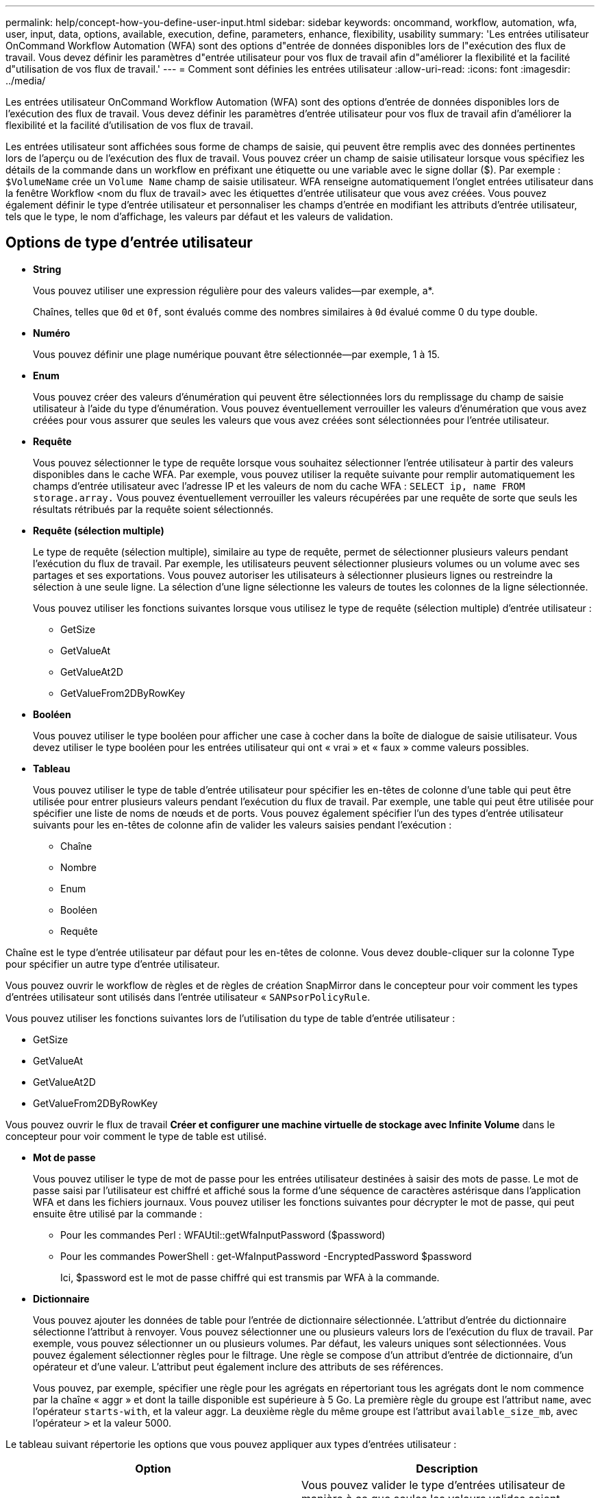 ---
permalink: help/concept-how-you-define-user-input.html 
sidebar: sidebar 
keywords: oncommand, workflow, automation, wfa, user, input, data, options, available, execution, define, parameters, enhance, flexibility, usability 
summary: 'Les entrées utilisateur OnCommand Workflow Automation (WFA) sont des options d"entrée de données disponibles lors de l"exécution des flux de travail. Vous devez définir les paramètres d"entrée utilisateur pour vos flux de travail afin d"améliorer la flexibilité et la facilité d"utilisation de vos flux de travail.' 
---
= Comment sont définies les entrées utilisateur
:allow-uri-read: 
:icons: font
:imagesdir: ../media/


[role="lead"]
Les entrées utilisateur OnCommand Workflow Automation (WFA) sont des options d'entrée de données disponibles lors de l'exécution des flux de travail. Vous devez définir les paramètres d'entrée utilisateur pour vos flux de travail afin d'améliorer la flexibilité et la facilité d'utilisation de vos flux de travail.

Les entrées utilisateur sont affichées sous forme de champs de saisie, qui peuvent être remplis avec des données pertinentes lors de l'aperçu ou de l'exécution des flux de travail. Vous pouvez créer un champ de saisie utilisateur lorsque vous spécifiez les détails de la commande dans un workflow en préfixant une étiquette ou une variable avec le signe dollar ($). Par exemple : `$VolumeName` crée un `Volume Name` champ de saisie utilisateur. WFA renseigne automatiquement l'onglet entrées utilisateur dans la fenêtre Workflow <nom du flux de travail> avec les étiquettes d'entrée utilisateur que vous avez créées. Vous pouvez également définir le type d'entrée utilisateur et personnaliser les champs d'entrée en modifiant les attributs d'entrée utilisateur, tels que le type, le nom d'affichage, les valeurs par défaut et les valeurs de validation.



== Options de type d'entrée utilisateur

* *String*
+
Vous pouvez utiliser une expression régulière pour des valeurs valides--par exemple, a*.

+
Chaînes, telles que `0d` et `0f`, sont évalués comme des nombres similaires à `0d` évalué comme 0 du type double.

* *Numéro*
+
Vous pouvez définir une plage numérique pouvant être sélectionnée--par exemple, 1 à 15.

* *Enum*
+
Vous pouvez créer des valeurs d'énumération qui peuvent être sélectionnées lors du remplissage du champ de saisie utilisateur à l'aide du type d'énumération. Vous pouvez éventuellement verrouiller les valeurs d'énumération que vous avez créées pour vous assurer que seules les valeurs que vous avez créées sont sélectionnées pour l'entrée utilisateur.

* *Requête*
+
Vous pouvez sélectionner le type de requête lorsque vous souhaitez sélectionner l'entrée utilisateur à partir des valeurs disponibles dans le cache WFA. Par exemple, vous pouvez utiliser la requête suivante pour remplir automatiquement les champs d'entrée utilisateur avec l'adresse IP et les valeurs de nom du cache WFA : `SELECT ip, name FROM storage.array.` Vous pouvez éventuellement verrouiller les valeurs récupérées par une requête de sorte que seuls les résultats rétribués par la requête soient sélectionnés.

* *Requête (sélection multiple)*
+
Le type de requête (sélection multiple), similaire au type de requête, permet de sélectionner plusieurs valeurs pendant l'exécution du flux de travail. Par exemple, les utilisateurs peuvent sélectionner plusieurs volumes ou un volume avec ses partages et ses exportations. Vous pouvez autoriser les utilisateurs à sélectionner plusieurs lignes ou restreindre la sélection à une seule ligne. La sélection d'une ligne sélectionne les valeurs de toutes les colonnes de la ligne sélectionnée.

+
Vous pouvez utiliser les fonctions suivantes lorsque vous utilisez le type de requête (sélection multiple) d'entrée utilisateur :

+
** GetSize
** GetValueAt
** GetValueAt2D
** GetValueFrom2DByRowKey


* *Booléen*
+
Vous pouvez utiliser le type booléen pour afficher une case à cocher dans la boîte de dialogue de saisie utilisateur. Vous devez utiliser le type booléen pour les entrées utilisateur qui ont « vrai » et « faux » comme valeurs possibles.

* *Tableau*
+
Vous pouvez utiliser le type de table d'entrée utilisateur pour spécifier les en-têtes de colonne d'une table qui peut être utilisée pour entrer plusieurs valeurs pendant l'exécution du flux de travail. Par exemple, une table qui peut être utilisée pour spécifier une liste de noms de nœuds et de ports. Vous pouvez également spécifier l'un des types d'entrée utilisateur suivants pour les en-têtes de colonne afin de valider les valeurs saisies pendant l'exécution :

+
** Chaîne
** Nombre
** Enum
** Booléen
** Requête




Chaîne est le type d'entrée utilisateur par défaut pour les en-têtes de colonne. Vous devez double-cliquer sur la colonne Type pour spécifier un autre type d'entrée utilisateur.

Vous pouvez ouvrir le workflow de règles et de règles de création SnapMirror dans le concepteur pour voir comment les types d'entrées utilisateur sont utilisés dans l'entrée utilisateur « `SANPsorPolicyRule`.

Vous pouvez utiliser les fonctions suivantes lors de l'utilisation du type de table d'entrée utilisateur :

* GetSize
* GetValueAt
* GetValueAt2D
* GetValueFrom2DByRowKey


Vous pouvez ouvrir le flux de travail *Créer et configurer une machine virtuelle de stockage avec Infinite Volume* dans le concepteur pour voir comment le type de table est utilisé.

* *Mot de passe*
+
Vous pouvez utiliser le type de mot de passe pour les entrées utilisateur destinées à saisir des mots de passe. Le mot de passe saisi par l'utilisateur est chiffré et affiché sous la forme d'une séquence de caractères astérisque dans l'application WFA et dans les fichiers journaux. Vous pouvez utiliser les fonctions suivantes pour décrypter le mot de passe, qui peut ensuite être utilisé par la commande :

+
** Pour les commandes Perl : WFAUtil::getWfaInputPassword ($password)
** Pour les commandes PowerShell : get-WfaInputPassword -EncryptedPassword $password
+
Ici, $password est le mot de passe chiffré qui est transmis par WFA à la commande.



* *Dictionnaire*
+
Vous pouvez ajouter les données de table pour l'entrée de dictionnaire sélectionnée. L'attribut d'entrée du dictionnaire sélectionne l'attribut à renvoyer. Vous pouvez sélectionner une ou plusieurs valeurs lors de l'exécution du flux de travail. Par exemple, vous pouvez sélectionner un ou plusieurs volumes. Par défaut, les valeurs uniques sont sélectionnées. Vous pouvez également sélectionner règles pour le filtrage. Une règle se compose d'un attribut d'entrée de dictionnaire, d'un opérateur et d'une valeur. L'attribut peut également inclure des attributs de ses références.

+
Vous pouvez, par exemple, spécifier une règle pour les agrégats en répertoriant tous les agrégats dont le nom commence par la chaîne « aggr » et dont la taille disponible est supérieure à 5 Go. La première règle du groupe est l'attribut `name`, avec l'opérateur `starts-with`, et la valeur aggr. La deuxième règle du même groupe est l'attribut `available_size_mb`, avec l'opérateur `>` et la valeur 5000.



Le tableau suivant répertorie les options que vous pouvez appliquer aux types d'entrées utilisateur :

[cols="2*"]
|===
| Option | Description 


 a| 
Validation
 a| 
Vous pouvez valider le type d'entrées utilisateur de manière à ce que seules les valeurs valides soient saisies par les utilisateurs :

* Les types de chaîne et de nombre d'entrées utilisateur peuvent être validés avec les valeurs saisies pendant l'exécution du flux de travail.
* Le type de chaîne peut également être validé avec une expression régulière.
* Le type de numéro est un champ numérique à virgule flottante qui peut être validé à l'aide d'une plage numérique spécifiée.




 a| 
Valeurs de verrouillage
 a| 
Vous pouvez verrouiller les valeurs des types de requête et d'énumération pour empêcher l'utilisateur d'écraser les valeurs déroulantes et pour activer la sélection des valeurs affichées uniquement.



 a| 
Marquage obligatoire
 a| 
Vous pouvez marquer les entrées utilisateur comme obligatoires de sorte que les utilisateurs doivent saisir certaines entrées utilisateur pour poursuivre l'exécution du flux de travail.



 a| 
Regroupement
 a| 
Vous pouvez regrouper les entrées utilisateur associées et fournir un nom au groupe d'entrées utilisateur. Les groupes peuvent être développés et réduits dans la boîte de dialogue de saisie utilisateur. Vous pouvez sélectionner un groupe qui doit être développé par défaut.



 a| 
Conditions d'application
 a| 
Grâce à la fonctionnalité de saisie utilisateur conditionnelle, vous pouvez définir la valeur d'une entrée utilisateur en fonction de la valeur saisie pour une autre entrée utilisateur. Par exemple, dans un workflow qui configure le protocole NAS, vous pouvez spécifier l'entrée utilisateur requise pour le protocole NFS pour activer l'entrée utilisateur « listes d'hôtes en lecture/écriture ».

|===